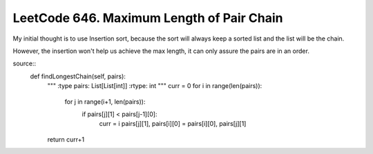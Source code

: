 LeetCode 646. Maximum Length of Pair Chain
---------------------------------------------------

My initial thought is to use Insertion sort, because the sort
will always keep a sorted list and the list will be the chain.

However, the insertion won't help us achieve the max length, it can only
assure the pairs are in an order.

source::
    def findLongestChain(self, pairs):
        """
        :type pairs: List[List[int]]
        :rtype: int
        """
        curr = 0
        for i in range(len(pairs)):
            for j in range(i+1, len(pairs)):
                if pairs[j][1] < pairs[j-1][0]:
                    curr = i
                    pairs[j][1], pairs[i][0] = pairs[i][0], pairs[j][1]
        return curr+1